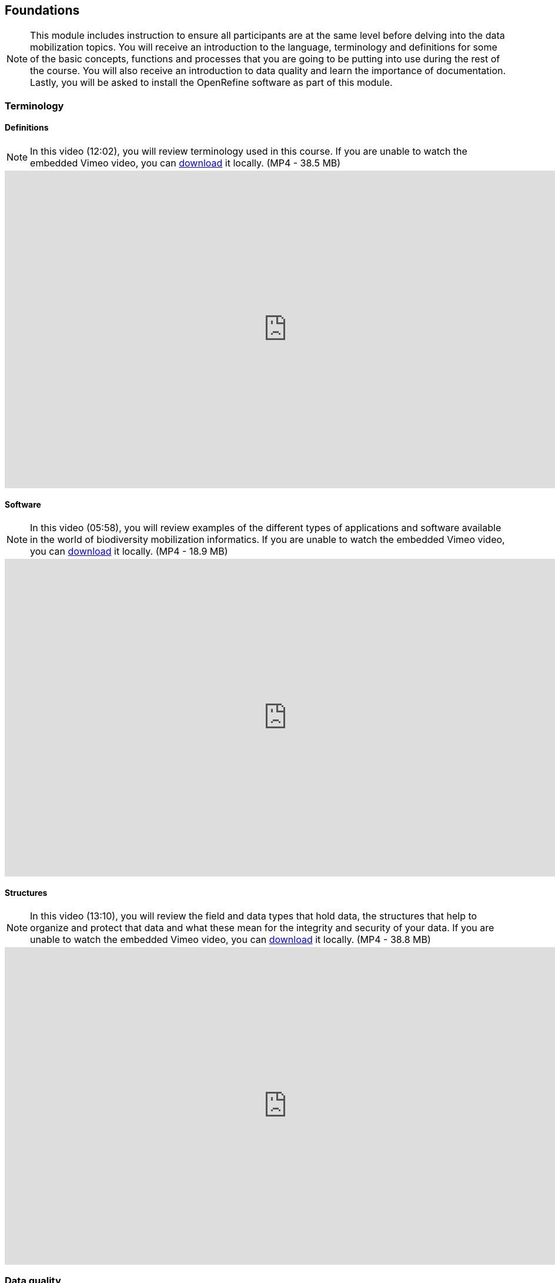 [multipage-level=2]
== Foundations 

[NOTE.objectives]
This module includes instruction to ensure all participants are at the same level before delving into the data mobilization topics. 
You will receive an introduction to the language, terminology and definitions for some of the basic concepts, functions and processes that you are going to be putting into use during the rest of the course. 
You will also receive an introduction to data quality and learn the importance of documentation. 
Lastly, you will be asked to install the OpenRefine software as part of this module.
 	
=== Terminology

==== Definitions
[NOTE.presentation]
In this video (12:02), you will review terminology used in this course. 
If you are unable to watch the embedded Vimeo video, you can link:../videos/Foundations_Definitions.mp4[download^,opts=download] it locally. (MP4 - 38.5 MB)

video::434713168[vimeo, height=540, width=960, align=center]

==== Software
[NOTE.presentation]
In this video (05:58), you will review examples of the different types of applications and software available in the world of biodiversity mobilization informatics. 
If you are unable to watch the embedded Vimeo video, you can link:../videos/Foundations_Software.mp4[download^,opts=download] it locally. (MP4 - 18.9 MB)

video::434713189[vimeo, height=540, width=960, align=center] 

==== Structures
[NOTE.presentation]
In this video (13:10), you will review the field and data types that hold data, the structures that help to organize and protect that data and what these mean for the integrity and security of your data. 
If you are unable to watch the embedded Vimeo video, you can link:../videos/Foundations_Structures.mp4[download^,opts=download] it locally. (MP4 - 38.8 MB)

video::434713175[vimeo, height=540, width=960, align=center]

=== Data quality
[NOTE.presentation]
In this video (12:26), you will review terminology used in this course. 
If you are unable to watch the embedded Vimeo video, you can link:../videos/Foundations_Data_Quality.mp4[download^,opts=download] it locally. (MP4 - 44.5 MB)

video::434713215[vimeo, height=540, width=960, align=center]


[NOTE.activity]
Below you will find a selected reading from Arthur Chapman’s guide “Principles of data quality”. 
https://www.gbif.org/document/80509/principles-of-data-quality[Full document^], references and translations can be found on GBIF.org.

****
____
Before a detailed discussion on data quality and its application to species-occurrence data can take place, there are a number of concepts that need to be defined and described. 
These include the term data quality itself, the terms accuracy and precision that are often misapplied, and what we mean by primary species data and species-occurrence data.

*Species-occurrence data*

Species-occurrence data is used here to include specimen label data attached to specimens or lots housed in museums and herbaria, observational data and environmental survey data.
In general, the data are what we term “point-based”, although line (transect data from environmental surveys, collections along a river), polygon (observations from within a defined area such as a national park) and grid data (observations or survey records from a regular grid) are also included.
In general we are talking about georeferenced data – i.e. records with geographic references that tie them to a particular place in space – whether with a georeferenced coordinate (e.g. latitude and longitude, UTM) or not (textual description of a locality, altitude, depth) – and time (date, time of day). 

In general the data are also tied to a taxonomic name, but unidentified collections may also be included.
The term has occasionally been used interchangeably with the term “primary species data”.

*Primary species data*

“Primary species data” is used to describe raw collection data and data without any spatial attributes.
It includes taxonomic and nomenclatural data without spatial attributes, such as names, taxa and taxonomic concepts without associated geographic references.

*Accuracy and Precision*

Accuracy and precision are regularly confused and the differences are not generally understood.

Accuracy refers to the closeness of measured values, observations or estimates to the real or true value (or to a value that is accepted as being true – for example, the coordinates of a survey control point).

Precision (or Resolution) can be divided into two main types.
Statistical precision is the closeness with which repeated observations conform to themselves.
They have nothing to do with their relationship to the true value, and may have high precision, but low accuracy.
Numerical precision is the number of significant digits that an observation is recorded in and has become far more obvious with the advent of computers.
For example a database may output a decimal latitude/longitude record to 10 decimal places – i.e. ca .01 mm when in reality the record has a resolution no greater than 10-100 m (3-4 decimal places).
This often leads to a false impression of both the resolution and the accuracy.

These terms – accuracy and precision – can also be applied to non-spatial data as well as to spatial data.
For example, a collection may have an identification to subspecies level (i.e. have high precision), but be the wrong taxon (i.e. have low accuracy), or be identified only to Family level (high accuracy, but low precision).

*Data quality*

Data quality is multidimensional, and involves data management, modelling and analysis, quality control and assurance, storage and presentation.
As independently stated by Chrisman (1991) and Strong et al. (1997), data quality is related to use and cannot be assessed independently of the user.
In a database, the data have no actual quality or value (Dalcin 2004); they only have potential value that is realized only when someone uses the data to do something useful.
Information quality relates to its ability to satisfy its customers and to meet customers’ needs (English 1999).

Redman (2001), suggested that for data to be fit for use they must be accessible, accurate, timely, complete, consistent with other sources, relevant, comprehensive, provide a proper level of detail, be easy to read and easy to interpret.

One issue that a data custodian may need to consider is what may need to be done with the database to increase its usability to a wider audience (i.e. increase its potential use or relevance) and thus make it fit for a wider range of purposes.
There will be a trade off in this between the increased usability and the amount of effort required to add extra functionality and usability.
This may require such things as atomizing data fields, adding geo-referencing information, etc.

*Quality Assurance/ Quality Control*

The difference between quality control and quality assurance is not always clear.
Taulbee (1996) makes the distinction between Quality Control and Quality Assurance and stresses that one cannot exist without the other if quality goals are to be met.
She defines Quality Control as a judgement of quality based on internal standards, processes and procedures established to control and monitor quality; and Quality Assurance as a judgement of quality based on standards external to the process and is the reviewing of the activities and quality control processes to insure that the final products meet predetermined standards of quality.

In a more business-oriented approach, Redman (2001) defines Quality Assurance as “those activities that are designed to produce defect-free information products to meet the most important needs of the most important customers, at the lowest possible cost”.

How these terms are to be applied in practice is not clear, and in most cases the terms seem to be largely used synonymously to describe the overall practice of data quality management.

*Uncertainty*

Uncertainty may be thought of as a “measure of the incompleteness of one’s knowledge or information about an unknown quantity whose true value could be established if a perfect measuring device were available” (Cullen and Frey 1999).
Uncertainty is a property of the observer’s understanding of the data, and is more about the observer than the data per se.
There is always uncertainty in data; the difficulty is in recording, understanding and visualizing that uncertainty so that others can also understand it.
Uncertainty is a key term in understanding risk and risk assessment.

*Error*

Error encompasses both the imprecision of data and their inaccuracies.
There are many factors that contribute to error.
Error is generally seen as being either random or systematic.
Random error tends to refer to deviation from the true state in a random manner.
Systematic error or bias arises from a uniform shift in values and is sometimes described as having ‘relative accuracy’ in the cartographic world (Chrisman 1991).
In determining ‘fitness for use’ systematic error may be acceptable for some applications, and unfit for others. 

An example may be the use of a different geodetic datum1 – where, if used throughout the analysis, may not cause any major problems.
Problems will arise though where an analysis uses data from different sources and with different biases – for example data sources that use different geodetic datums, or where identifications may have been carried out using an earlier version of a nomenclatural code.

“Because error is inescapable, it should be recognized as a fundamental dimension of data” (Chrisman 1991).
Only when error is included in a representation of the data is it possible to answer questions about limitations in the data, and even limitations in current knowledge.
Known errors in the three dimensions of space, attribute and time need to be measured, calculated, recorded and documented.

*Validation and Cleaning*

Validation is a process used to determine if data are inaccurate, incomplete, or unreasonable.
The process may include format checks, completeness checks, reasonableness checks, limit checks, review of the data to identify outliers (geographic, statistical, temporal or environmental) or other errors, and assessment of data by subject area experts (e.g. taxonomic specialists).
These processes usually result in flagging, documenting and subsequent checking of suspect records.
Validation checks may also involve checking for compliance against applicable standards, rules, and conventions.
A key stage in data validation and cleaning is to identify the root causes of the errors detected and to focus on preventing those errors from re-occurring (Redman 2001).

Data cleaning refers to the process of “fixing” errors in the data that have been identified during the validation process.
The term is synonymous with “data cleansing”, although some use data cleansing to encompass both data validation and data cleaning.
It is important in the data cleaning process that data is not inadvertently lost, and changes to existing information be carried out very carefully.
It is often better to retain both the old (original data) and the new (corrected data) side by side in the database so that if mistakes are made in the cleaning process, the original information can be recovered.
____
****

=== Documentation
[NOTE.presentation]
In this video (09:47), we will provide an overview of the importance of documentation as it relates to data management and data publishing. 
You will learn about data mapping, data relationships and metadata. 
If you are unable to watch the embedded Vimeo video, you can link:../videos/Foundations_Documentation.mp4[download^,opts=download] it locally. (MP4 - 29.2 MB)

video::434713200[vimeo, height=540, width=960, align=center]

=== Digitization Workflows
[NOTE.presentation]
This video (07:20) on Digitization Workflows identifies five clusters (or stages) in the process of digitizing natural history collection objects using digital images, and these stages can be easily adapted to other biodiversity data sources. 
If you are unable to watch the embedded Vimeo video, you can link:../videos/Foundations_Workflows.mp4[download^,opts=download] it locally. (MP4 - 26.8 MB)

video::120369455[vimeo, height=540, width=960, align=center]

TIP: As the video highlights, digitization protocols vary from institution to institution, but it is essential that the chosen protocol is agreed, documented and respected.

We do not teach digitization, per se, during the workshop, as it can easily stand as a week-long course on its own, instead we focus on basic introduction to biodiversity data capture.
However, we want to provide you with resources on digitization as we know many are interested in this.

There are many ways to organize digitization efforts and so digitization can seem daunting to begin with.
It is important to remember that in most cases someone else has already tried to digitize the same types of specimens and objects that you are planning to.
In this exercise we introduce you to some practical digitization workflow resources to help get you started.
These will also form the basis for work we will do in the workshop on selecting, modifying and assessing workflows.

Some steps in the process may include:

* *Pre-digitization curation and staging*: This includes the preparation of the data source for the digitization process, including the assignment of unique identifiers that will help to refer to the source without error and to keep all derived information together.
* *Image capture*: This includes a fair amount of planning, not only on the image capture itself (e.g. definition of the work sequence, selection of adequate hardware), but also on how and where the images will be stored and handled.
* *Image processing*: This includes quality control, file conversion, etc.
* *Electronic data capture*: The core of the digitization process, includes capturing key information in a database.
The video highlights that the most common method of entering the information is through a keyboard, but more and more institutions are turning to advanced data entry technologies.
* *Georeferencing*: Geographical information is very important for biodiversity analysis, so digitization projects should seek to extract the most accurate geographical information possible.

Integrated Digitized Biocollections (https://www.idigbio.org/[iDigBio^]) is the coordination centre for the United States National Resource for Advancing Digitization of Biodiversity Collections (https://www.nsf.gov/funding/pgm_summ.jsp?pims_id=503559[ADBC^]).
They lead a nation-wide effort to make data and images for millions of biological specimens available in a standard electronic format for the research community, government agencies, students, educators, and the general public.
They have produced several videos that discuss the digitization process.

There are other videos in the iDigBio series that you may be interested in, if you wish to learn more about specific workflows for different specimen types:

* “Digitizing Wet Collections” (4:34 mins) https://vimeo.com/120369690[^]
* “Imaging Workflows for the Digitization of Dry-preserved Vertebrate Specimens” (7:25 mins) https://vimeo.com/160615629[^]
* “Digitizing Herbarium Specimens” (7:34 mins) https://vimeo.com/120369768[^]

=== Software tools
[NOTE.activity]
Review software tools used in biodiversity informatics
 
During the course activities, we’ll demonstrate and work with many different software tools related to data digitization, data quality and transformation.
You probably already use several of them in your daily work.

Community trainers, mentors and former course participants have compiled a list with information about biodiversity informatics software tools.
It provides links for their main websites, a key facts and a summary of strong and weak points.

Download link:../course-docs/Software-database-EN.xlsx[Software-database-EN.xlsx,opts=download]. (23 KB)

When analysing biodiversity software that you have not used before, you need to consider how you would adapt it for your purposes.
You will find below a list with which you can start your evaluation.
They are inspired by the chapter “characteristics of a good database solution” of the GBIF manual https://www.gbif.org/document/80574/initiating-a-collection-digitisation-project[“Initiating a Digitisation Project”^]:

* *Price*: One of the most determining factors.
Beware of other costs beyond the price of the software license, such as hardware needed to run it, maintenance, upgrades, and the expertise to run it.
* *Functionality*: You need to have clarity on what do you expect the software to achieve, and make sure it does it efficiently.
Do not get distracted by additional functionality that can make the software more complex unnecessarily.
* *Stability*: Some solutions have been in the market for long and are supported by solid institutions or companies are more likely to be bug-free and/or have good systems in place to solve any issues arising.
It will also make more likely to be updated and ported to more modern operating systems.
* *Scalability*: Some software performs very well when demoed out-of-the-box, but its  performance degrades after some time or when using them with larger amounts of data or when several users access it simultaneously.
Check the opinions of other users online.
* *Integration*: Make sure that the software accepts and produces the data formats that you use and need.
Data transformation is a time consuming task.
* *Language support*: it is essential that everyone using the software can understand its interface, and the documentation that will make possible its use.
* *Documentation and technical support*: make sure to explore the existing documentation and support mechanisms.
You can be sure that at some point you will need it.
* *Learning curve*: Some software may require specific training to learn how to use it, while others are more intuitive and can be learned while using them, supported by in-line help systems.

=== Install OpenRefine
[NOTE.install]
Install software required for activities later in the course

image::img/logos/open-refine-logo.png[Open Refine Logo,width=255px,height=62px,align=center]

https://openrefine.org/[OpenRefine^] is a tool with a set of features for working with tabular data that improves the overall quality of a dataset.
It is an application that runs on your own computer as a small web server, and in order to use it your web browser should point at that web server.
So, think of OpenRefine as a personal and private web application.

We will use OpenRefine during the data mobilization portion of the course, especially during the practical exercises.
It will be necessary to install OpenRefine on your laptop.
If you are a skilled computer user, you can follow these steps to install the software on your computer.
If you are not confident, please ask for help. Refer to the https://openrefine.org/download.html[OpenRefine download page^] for more details.

CAUTION: Administrative passwords may be required to install software.

==== Installation Requirements

. Java JRE installed.
. Google Chrome or Mozilla Firefox installed, avoid using Internet Explorer.

NOTE: The latest stable release is OpenRefine 3.4.1, released on September 24, 2020. Detailed installation instructions are available at https://docs.openrefine.org/manual/installing/[^].

==== Installation on MS Windows

. Download the https://github.com/OpenRefine/OpenRefine/releases/download/3.4.1/openrefine-win-3.4.1.zip[Windows kit] or https://github.com/OpenRefine/OpenRefine/releases/download/3.4.1/openrefine-win-with-java-3.4.1.zip[Windows kit with embedded Java].
. Unzip, and double-click on openrefine.exe or refine.bat if the former does not work..
. A command window will appear (don't close it) and immediately after a new web browser window will show the application.

==== Installation on Mac

. Download the https://github.com/OpenRefine/OpenRefine/releases/download/3.4.1/openrefine-mac-3.4.1.dmg[Mac kit.]
. Download, open, drag icon into the Applications folder. 
You do not need to install Java separately.
. Double click on it and a new web browser window will show the application.

==== Installation on Linux

. Download the https://github.com/OpenRefine/OpenRefine/releases/download/3.4.1/openrefine-linux-3.4.1.tar.gz[Linux kit.]
. Download, extract, then type ./refine to start. 
This requires Java to be installed on your computer.

=== Foundations review
[NOTE.quiz]
Quiz yourself on the concepts learned in this section.
****

// Note the lack of empty lines between the end of the question (....) and the start of the next question
// (. What…) is required, so I have added // comments to help separate them.
// The + connects the question into the numbered list item, see https://docs.asciidoctor.org/asciidoc/latest/lists/continuation/

// Question 1
. For the given statement, input the correct term (database, database language, database program)
+
[question, gap]
....
* combines and presents functions and features for manipulating data, together in a unified interface +
  __database program__
* structured and organized collection of data and/or information held on a computer +
  __database__
* the way by which a human communicates with a computer +
  __database language__
....
// Question 2
. If you open a data file and see the following, what would you suspect is the issue? +
+
`�tre, ou ne pas �tre, c�est l� la question.`
+
[question, mc]
....
- [ ] Nothing
- [ ] It is corrupt
- [x] The wrong encoding was used to open the file
- [ ] The sender used a weird font
....
// Question 3
. For the given software, input the type of software (data capture, data management, data cleaning, data publishing).
+
[question, gap]
....
* Integrated Publishing Toolkit (IPT) +
  __data publishing__
* Specify +
  __data capture__ AND __data management__
* iNaturalist +
  __data capture__
* OpenRefine +
  __data cleaning__
....
// Question 4
. For the given example, input the correct data type (binary, boolean, float, integer, long integer, text, unstructured text)
+
[question, gap]
....
* 1236975 +
  __long integer__
* 01101111 +
  __binary__
* We walked 5 miles down the road west from the post office in the center of town. We then went 2 miles north on a dirt path to the river. Then we continued west along the river for another 5 miles. +
  __unstructured text__
* 1024 +
  __integer__
* 29.0 +
  __float__
* Yes/No +
  __boolean__
* 6 rabbits were observed +
  __text__
....
// Question 5
. Which of these terms describes a "field/column name"?
+
[question, mc]
....
- [x] Assigned
- [ ] Descriptive
- [x] Identifying
- [ ] Readable
- [x] Unique
- [ ] User-interface
....
// Question 6
. Which of these terms describes a "field label"?
+
[question, mc]
....
- [ ] Assigned
- [x] Descriptive
- [ ] Identifying
- [x] Readable
- [ ] Unique
- [x] User-interface
....
// Question 7
. For each statement, input the correct structure (row, column, table)
+
[question, gap]
....
* All data refers to a SINGLE concept. +
  __table__
* An attribute has the SAME field/data type for every record. +
  __column__
* Attributes of a record ALWAYS stay together. +
  __row__
....
// Question 8
. Who determines the fitness for use of your data?
+
[question, mc]
....
- [ ] The museum or department director
- [x] The users of the data for research or education
- [ ] The collector of the data in the field
- [ ] The person entering the data into the database
....
// Question 9
. For the given statements, input the matching image. (A, B, C, D)
image:img/web/accuracyandprecision.png[align="center", width="640", height="360"]
+
[question, gap]
....
* High accuracy, low precision +
  __C__
* Low accuracy, high precision +
  __B__
* High accuracy, high precision +
  __D__
* Low accuracy, low precision +
  __A__
....
// Question 10
. Identify the data relationships where Dataset B needs to be merged into Dataset A (0:1, 1:0, 1:1, 1:∞, ∞:1, ∞:∞). Not all the relationships are used.
+
[question, gap]
....
* Collector field exists in both dataset A and B +
  __1:1__
* Country field only exists in dataset B +
  __0:1__
* Name field exists in dataset A, but dataset B contains First Name and Last Name fields +
  __1:∞__
* ID field exists in both dataset A and B +
  __1:1__
* Elevation exists in dataset A, but not in dataset B +
  __1:0__
* Date exists in dataset A, but Day, Month, and Year are separate fields in dataset B +
  __1:∞__
....
// Question 11
. Metadata is important because (select the TRUE statements):
+
[question, mc]
....
- [x] it allows users to determine if a dataset is fit for their use.
- [ ] it allows you to share exact coordinates for each occurrence.
- [x] it allows you to know under which legal terms the reuse of data is permitted.
- [ ] it also applies to all supplemental and associated materials, including images, video, and other media.
- [ ] it allows you know about the institution's next exhibition/opening hours.
....
****
